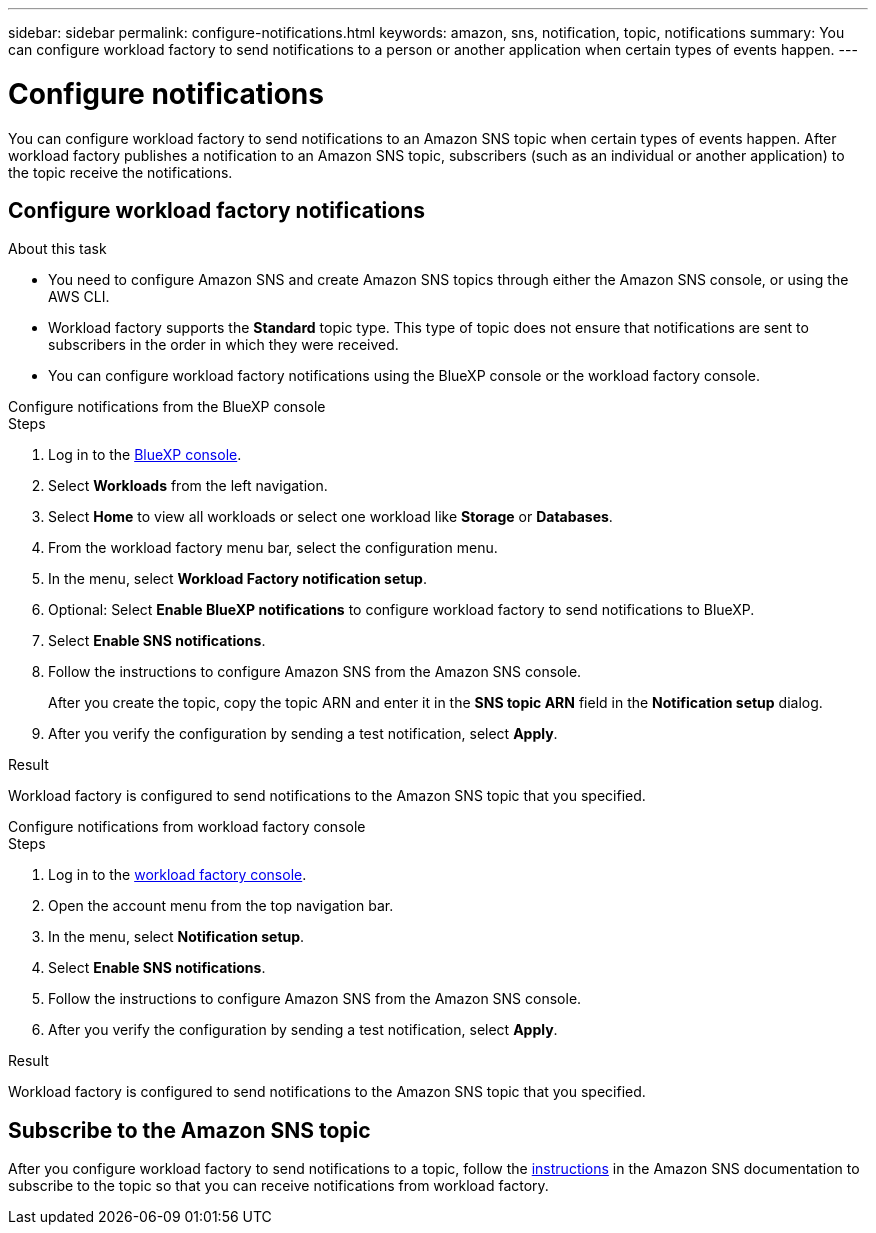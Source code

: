 ---
sidebar: sidebar
permalink: configure-notifications.html
keywords: amazon, sns, notification, topic, notifications
summary: You can configure workload factory to send notifications to a person or another application when certain types of events happen. 
---

= Configure notifications
:icons: font
:imagesdir: ./media/

[.lead]
You can configure workload factory to send notifications to an Amazon SNS topic when certain types of events happen. After workload factory publishes a notification to an Amazon SNS topic, subscribers (such as an individual or another application) to the topic receive the notifications.

== Configure workload factory notifications

.About this task

* You need to configure Amazon SNS and create Amazon SNS topics through either the Amazon SNS console, or using the AWS CLI.
* Workload factory supports the *Standard* topic type. This type of topic does not ensure that notifications are sent to subscribers in the order in which they were received.
* You can configure workload factory notifications using the BlueXP console or the workload factory console.

[role="tabbed-block"]
====

.Configure notifications from the BlueXP console
--
.Steps

. Log in to the link:https://console.bluexp.netapp.com[BlueXP console^].
. Select *Workloads* from the left navigation. 
. Select *Home* to view all workloads or select one workload like *Storage* or *Databases*. 
. From the workload factory menu bar, select the configuration menu.
. In the menu, select *Workload Factory notification setup*.
. Optional: Select *Enable BlueXP notifications* to configure workload factory to send notifications to BlueXP.
. Select *Enable SNS notifications*.
. Follow the instructions to configure Amazon SNS from the Amazon SNS console.
+
After you create the topic, copy the topic ARN and enter it in the *SNS topic ARN* field in the *Notification setup* dialog. 
. After you verify the configuration by sending a test notification, select *Apply*.

.Result
Workload factory is configured to send notifications to the Amazon SNS topic that you specified.
--
.Configure notifications from workload factory console
--
.Steps

. Log in to the link:https://console.workloads.netapp.com[workload factory console^].
. Open the account menu from the top navigation bar.
. In the menu, select *Notification setup*.
. Select *Enable SNS notifications*.
. Follow the instructions to configure Amazon SNS from the Amazon SNS console.
. After you verify the configuration by sending a test notification, select *Apply*.

.Result
Workload factory is configured to send notifications to the Amazon SNS topic that you specified.
--
====

== Subscribe to the Amazon SNS topic
After you configure workload factory to send notifications to a topic, follow the https://docs.aws.amazon.com/sns/latest/dg/sns-create-subscribe-endpoint-to-topic.html[instructions] in the Amazon SNS documentation to subscribe to the topic so that you can receive notifications from workload factory.